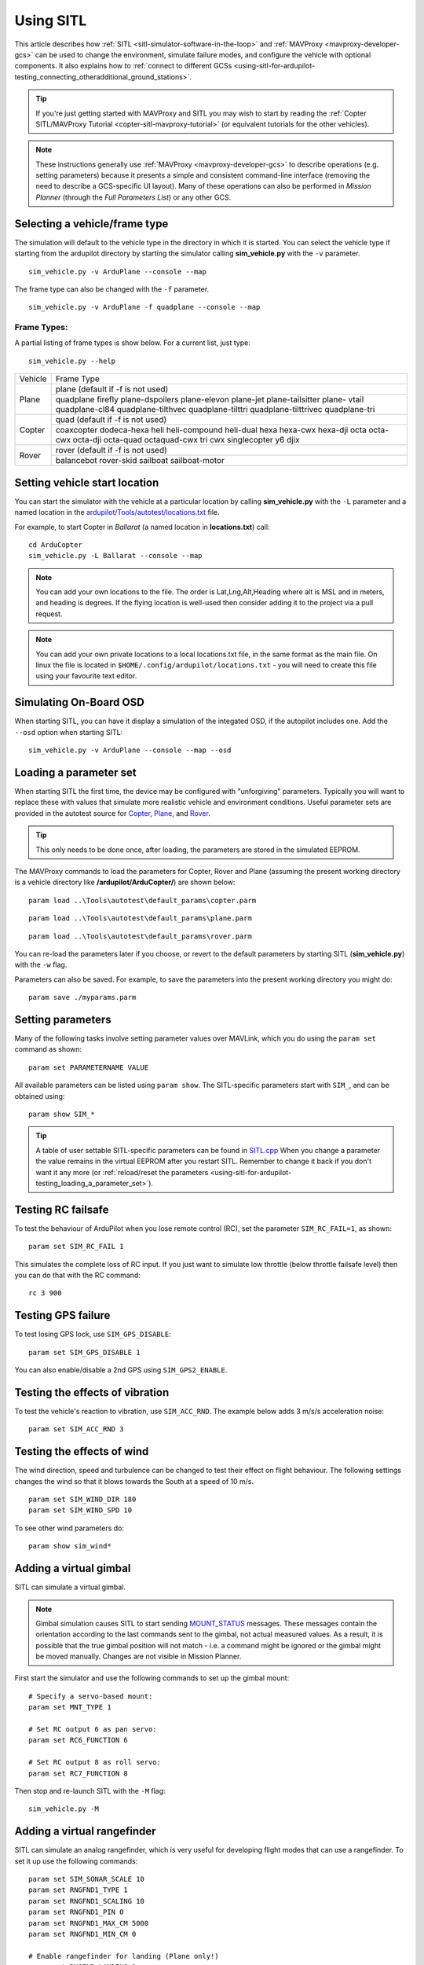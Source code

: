 .. _using-sitl-for-ardupilot-testing:

==========
Using SITL
==========

This article describes how :ref:`SITL <sitl-simulator-software-in-the-loop>`
and :ref:`MAVProxy <mavproxy-developer-gcs>` can be used to change the environment,
simulate failure modes, and configure the vehicle with optional components.
It also explains how to :ref:`connect to different GCSs <using-sitl-for-ardupilot-testing_connecting_otheradditional_ground_stations>`.

.. tip::

   If you're just getting started with MAVProxy and SITL you may wish
   to start by reading the :ref:`Copter SITL/MAVProxy Tutorial <copter-sitl-mavproxy-tutorial>`
   (or equivalent tutorials for the other vehicles).

.. note::

   These instructions generally use
   :ref:`MAVProxy <mavproxy-developer-gcs>` to
   describe operations (e.g. setting parameters) because it presents a
   simple and consistent command-line interface (removing the need to
   describe a GCS-specific UI layout). Many of these operations can also
   be performed in *Mission Planner* (through the *Full Parameters List*) or any other GCS.

..  youtube:: Ewh0fKGEJL4
    :width: 100%



Selecting a vehicle/frame type
==============================

The simulation will default to the vehicle type in the directory in which it is started. You can select the vehicle type if starting from the ardupilot directory by starting the simulator calling **sim_vehicle.py** with the ``-v`` parameter.

::

     sim_vehicle.py -v ArduPlane --console --map

The frame type can also be changed with the ``-f`` parameter.

::

    sim_vehicle.py -v ArduPlane -f quadplane --console --map
    

Frame Types:
------------

A partial listing of frame types is show below. For a current list, just type:

::

    sim_vehicle.py --help


+--------------------------+------------------------+
+          Vehicle         +       Frame Type       +
+--------------------------+------------------------+
+                          + plane (default if -f   +
+                          + is not used)           +
+                          +------------------------+
+ Plane                    + quadplane              +
+                          + firefly plane-dspoilers+
+                          + plane-elevon plane-jet +
+                          + plane-tailsitter plane-+
+                          + vtail quadplane-cl84   +
+                          + quadplane-tilthvec     +
+                          + quadplane-tilttri      +
+                          + quadplane-tilttrivec   +
+                          + quadplane-tri          +
+--------------------------+------------------------+
+                          + quad (default if -f    +
+                          + is not used)           +
+                          +------------------------+
+                          + coaxcopter  dodeca-hexa+
+ Copter                   + heli heli-compound     +
+                          + heli-dual hexa hexa-cwx+
+                          + hexa-dji octa octa-cwx +
+                          + octa-dji octa-quad     +
+                          + octaquad-cwx  tri  cwx +
+                          + singlecopter  y6 djix  +
+--------------------------+------------------------+
+                          + rover (default if -f   +
+  Rover                   + is not used)           +
+                          +------------------------+
+                          + balancebot rover-skid  +
+                          + sailboat sailboat-motor+
+--------------------------+------------------------+


Setting vehicle start location
==============================

You can start the simulator with the vehicle at a particular location by
calling **sim_vehicle.py** with the ``-L`` parameter and a named
location in the
`ardupilot/Tools/autotest/locations.txt <https://github.com/ArduPilot/ardupilot/blob/master/Tools/autotest/locations.txt>`__
file.

For example, to start Copter in *Ballarat* (a named location in
**locations.txt**) call:

::

    cd ArduCopter 
    sim_vehicle.py -L Ballarat --console --map

.. note::

   You can add your own locations to the file. The order is Lat,Lng,Alt,Heading where alt is MSL and in meters, and heading is degrees.
   If the flying location is well-used then consider adding it to the project via a pull request.

.. note::

   You can add your own private locations to a local locations.txt
   file, in the same format as the main file.  On linux the file is
   located in ``$HOME/.config/ardupilot/locations.txt`` - you will
   need to create this file using your favourite text editor.

Simulating On-Board OSD
=======================

When starting SITL, you can have it display a simulation of the integated OSD, if the autopilot includes one. Add the ``--osd`` option when starting SITL:

::

    sim_vehicle.py -v ArduPlane --console --map --osd


.. _using-sitl-for-ardupilot-testing_loading_a_parameter_set:

Loading a parameter set
=======================

When starting SITL the first time, the device may be configured with
"unforgiving" parameters. Typically you will want to replace these with
values that simulate more realistic vehicle and environment conditions.
Useful parameter sets are provided in the autotest source for
`Copter <https://github.com/ArduPilot/ardupilot/blob/master/Tools/autotest/default_params/copter.parm>`__,
`Plane <https://github.com/ArduPilot/ardupilot/blob/master/Tools/autotest/default_params/plane.parm>`__,
and
`Rover <https://github.com/ArduPilot/ardupilot/blob/master/Tools/autotest/default_params/rover.parm>`__.

.. tip::

   This only needs to be done once, after loading, the parameters are
   stored in the simulated EEPROM.

The MAVProxy commands to load the parameters for Copter, Rover and Plane
(assuming the present working directory is a vehicle directory like
**/ardupilot/ArduCopter/**) are shown below:

::

    param load ..\Tools\autotest\default_params\copter.parm

::

    param load ..\Tools\autotest\default_params\plane.parm

::

    param load ..\Tools\autotest\default_params\rover.parm

You can re-load the parameters later if you choose, or revert to the
default parameters by starting SITL (**sim_vehicle.py**) with the
``-w`` flag.

Parameters can also be saved. For example, to save the parameters into
the present working directory you might do:

::

    param save ./myparams.parm

Setting parameters
==================

Many of the following tasks involve setting parameter values over
MAVLink, which you do using the ``param set`` command as shown:

::

    param set PARAMETERNAME VALUE

All available parameters can be listed using ``param show``. The
SITL-specific parameters start with ``SIM_``, and can be obtained using:

::

    param show SIM_*

.. tip::

   A table of user settable SITL-specific parameters can be found in `SITL.cpp <https://github.com/ArduPilot/ardupilot/blob/master/libraries/SITL/SITL.cpp>`__
   When you change a parameter the value remains in the virtual EEPROM
   after you restart SITL. Remember to change it back if you don't want it
   any more (or :ref:`reload/reset the parameters <using-sitl-for-ardupilot-testing_loading_a_parameter_set>`). 

Testing RC failsafe
===================

To test the behaviour of ArduPilot when you lose remote control (RC),
set the parameter ``SIM_RC_FAIL=1``, as shown:

::

    param set SIM_RC_FAIL 1

This simulates the complete loss of RC input. If you just want to
simulate low throttle (below throttle failsafe level) then you can do
that with the RC command:

::

    rc 3 900

Testing GPS failure
===================

To test losing GPS lock, use ``SIM_GPS_DISABLE``:

::

    param set SIM_GPS_DISABLE 1

You can also enable/disable a 2nd GPS using ``SIM_GPS2_ENABLE``.

Testing the effects of vibration
================================

To test the vehicle's reaction to vibration, use ``SIM_ACC_RND``. The
example below adds 3 m/s/s acceleration noise:

::

    param set SIM_ACC_RND 3

Testing the effects of wind
===========================

The wind direction, speed and turbulence can be changed to test their
effect on flight behaviour. The following settings changes the wind so
that it blows towards the South at a speed of 10 m/s.

::

    param set SIM_WIND_DIR 180
    param set SIM_WIND_SPD 10

To see other wind parameters do:

::

    param show sim_wind*


Adding a virtual gimbal
=======================

SITL can simulate a virtual gimbal.

.. note::

   Gimbal simulation causes SITL to start sending
   `MOUNT_STATUS <https://mavlink.io/en/messages/ardupilotmega.html#MOUNT_STATUS>`__
   messages. These messages contain the orientation according to the last
   commands sent to the gimbal, not actual measured values. As a result, it
   is possible that the true gimbal position will not match - i.e. a
   command might be ignored or the gimbal might be moved manually. Changes
   are not visible in Mission Planner.

First start the simulator and use the following commands to set up the
gimbal mount:

::

    # Specify a servo-based mount:
    param set MNT_TYPE 1

    # Set RC output 6 as pan servo:
    param set RC6_FUNCTION 6

    # Set RC output 8 as roll servo:
    param set RC7_FUNCTION 8

Then stop and re-launch SITL with the ``-M`` flag:

::

    sim_vehicle.py -M

Adding a virtual rangefinder
============================

SITL can simulate an analog rangefinder, which is very useful for
developing flight modes that can use a rangefinder. To set it up use the
following commands:

::

    param set SIM_SONAR_SCALE 10
    param set RNGFND1_TYPE 1
    param set RNGFND1_SCALING 10
    param set RNGFND1_PIN 0
    param set RNGFND1_MAX_CM 5000
    param set RNGFND1_MIN_CM 0

    # Enable rangefinder for landing (Plane only!)
    param set RNGFND_LANDING 1

The above commands will set up an analog rangefinder with a maximum range
of 50 meters (the 50m comes from an analog voltage range of 0 to 5V, and
a scaling of 10). After making the above changes you need to restart
SITL.

Then to test it try this:

::

    module load graph
    graph RANGEFINDER.distance

Then try a flight and see if the graph shows you the rangefinder
distance.

.. tip::

   You can also use the following commands to graph rangefinder
   information (defined as *MAVProxy* aliases):

   -  ``grangealt`` - graph rangefinder distance and relative altitude.
   -  ``grangev`` - rangefinder voltage
   -  ``grange`` - graph "rangefinder_roll"

Adding a virtual optical flow sensor
====================================

You can add a virtual optical flow sensor like this:

::

    param set SIM_FLOW_ENABLE 1
    param set FLOW_TYPE 10

Then restart SITL. After setting it up try this:

::

    module load graph
    graph OPTICAL_FLOW.flow_comp_m_x OPTICAL_FLOW.flow_comp_m_y

Go for a flight and see if you get reasonable data.

Adding an RPM sensor
====================

You can add an RPM sensor like this:

::

    param set RPM_TYPE 1
    
This allows to display and log your virtual motor's rotational speed.

Adding Wheel Encoders
=====================

You can test two virtual wheel encoders like this:

::

    param set AHRS_EKF_TYPE 3
    param set EK2_ENABLE 0
    param set EK3_ENABLE 1
    param fetch
    param set EK3_GPS_TYPE 3
    param set GPS_TYPE 0
    param set WENC_TYPE 10
    param fetch
    param set WENC_POS_Y 0.075
    param set WENC2_TYPE 10
    param set WENC2_POS_Y -0.075

The restart SITL and right mouse button click on the map and select "Set Origin (with height)" and the vehicle should appear on the map.  It may also be useful to enter "map set showsimpos 1" to make the vehicle's actual position visible.

Adding Range Beacons
====================

You can test a virtual range beacons by setting the following parameters

::

    param set AHRS_EKF_TYPE 3
    param set EK2_ENABLE 0
    param set EK3_ENABLE 1
    param fetch
    param set EK3_GPS_TYPE 3
    param set GPS_TYPE 0
    param set BCN_TYPE 10
    param fetch
    param set BCN_LATITUDE -35.363261
    param set BCN_LONGITUDE 149.165230
    param set BCN_ALT 584

The restart SITL and the vehicle should appear on the map.  After perhaps 30seconds it should shift to its normal starting position.

Accessing log files
===================

SITL supports both blogs and DF logs (same as other types of ArduPilot
ports). The DF logs are stored in a "logs" subdirectory in the directory
where you start SITL. You can also access the DF logs via MAVLink using
a GCS, but directly accessing them in the logs/ directory is usually
more convenient.

To keep your blogs organised it is recommended you start SITL using the
"--aircraft NAME" option. That will create a subdirectory called NAME
which will have flight logs organised by date. Each flight will get its
own directory, and will include the parameters for the flight plus any
downloaded waypoints and rally points.

Graphing vehicle state
======================

MAVProxy allows you to create graphs of inputs, outputs, internal variables, etc. by loading the ``graph`` module.  You can then create graphs of vehicle state using the graph command. For example, to graph the RC channel 3 input during the simulation:

::

    graph RC_CHANNELS.channel3_raw

As with most commands, you can type ``graph`` and then double tab to see available completions. In the example above the `RC_CHANNELS` group contains the 16 rc channels, so typing ``graph RC_CHANNELS``, then double tab would show those.

Since these are rather long to type, MAVProxy allows for the creation of shorter aliases.  There have been many aliases created in a file present in the ArduPilot source tree in the Tools/vagrant sub-directory called **mavinit.scr**. If this file is copied and placed in your home directory and renamed to **.mavinit.scr**, it will be used upon *MAVProxy's* initialization.  Common ones are: *g* for graph, *grc* to graph the RC inputs, *gservo8* to graph the first 8 output channels instead of typing long item names eight times, etc. Using this alias initialization file also has the advantage of automatically loading the graph module upon startup, so you will not have to load it.


Using a joystick
================

It can be useful to use a joystick for input in SITL. The joystick can
be a real RC transmitter with a USB dongle for the trainer port, or
something like the RealFlight interlink controller or a wide range of
other joystick devices.

Before you use the joystick support you may need to remove debug
statements from the python-pygame joystick driver on Linux. If you don't
then you may see lots of debug output like this:

::

    SDL_JoystickGetAxis value:-32768:

To remove this debug line run this command:

::

    sudo sed -i 's/SDL_JoystickGetAxis value/\x00DL_JoystickGetAxis value/g' /usr/lib/python2.7/dist-packages/pygame/joystick.so

note that this needs to be one long command line. Ignore the line
wrapping in the wiki. If you have installed the joystick support using the instructions on setting up the ArduPilot code building environment, then this will probably NOT be required.

Then to use the joystick run:

::

    module load joystick

If you want to add support for a new joystick type then you need to add a file for it following these `instructions <https://github.com/ArduPilot/MAVProxy/blob/master/docs/JOYSTICKS.md>`__ . Note that you can also use this information to customize the operation of your joystick if it already supported. Just modify it file appropriately.

Using real serial devices
=========================

Sometimes it is useful to use a real serial device in SITL. This makes
it possible to connect SITL to a real GPS for GPS device driver
development, or connect it to a real OSD device for testing an OSD.

To use a real serial device you can use a command like this:

::

    sim_vehicle.py -A "--uartB=uart:/dev/ttyUSB0" --console --map

what that does it pass the --uartB argument to the ardupilot code,
telling it to use /dev/ttyUSB0 instead of the normal internal simulated
GPS for the 2nd UART. You can find the SITL serial port mappings :ref:`here <sitl-serial-mapping>`

Any of the 5 UARTs can be configured in this way, using uartA to uartE.
The standard serial ports SERIAL1 and SERIAL2 are uartC and uartD respectively.

Typically serial devices can be connected to a computer's USB port through
an FTDI adapter, but note that these generally do not support half-duplex.
In order to communicate with devices in this way you should make sure your 
user has appropriate access on linux-type systems to the dialout group. On
WSL it is also usually necessary to setup the port once the device has been connected
before trying to interact with it through SITL. For instance for COM22:

::

    stty -F /dev/ttyS22 raw 115200

You can set additional parameters on the uart in the connection string, so for instance
to use a device on SERIAL1 at 115k baud only, specify:

::

    sim_vehicle.py -v ArduCopter -A "--uartC=uart:/dev/ttyUSB0:115200" --console --map

Similar to this if you were running a vehicle in SITL via Cygwin on
Microsoft Windows and you wanted to send the MAVLink output through a
connected radio on COM16 to AntennaTracker you can use a command like
this - note under Cygwin comm ports are ttyS and they start at 0 so 15
is equivalent to COM16:

::

    sim_vehicle.py -A "--uartC=uart:/dev/ttyS15" --console --map

.. _using-sitl-for-ardupilot-testing_connecting_otheradditional_ground_stations:


Changing the speed of the simulation
====================================

Most of the simulator backends support changing the speed while
running. Just set the SIM_SPEEDUP parameter as needed. A value of 1
means normal wall-clock time. A value of 5 means 5x realtime. A value
of 0.1 means 1/10th of real time.

Testing Compass Calibration
===========================

A quick way to test compass calibration in SITL is with the
"calibration" vehicle model. To use this with plane do this:

::

   sim_vehicle.py -D -f plane --model calibration --console --map

then do:

:: 

   servo set 5 1250

This will start the vehicle moving through a "compass dance". You can
start a compass calibration to test changes to the calibrator
code. Using this in combination with the SIM_SPEEDUP parameter can be useful.

The calibration vehicle module has a lot of other features too. See
`http://guludo.me/posts/2016/05/27/compass-calibration-progress-with-geodesic-sections-in-ardupilot/
<http://guludo.me/posts/2016/05/27/compass-calibration-progress-with-geodesic-sections-in-ardupilot/>`__
for details.

Connecting other/additional ground stations
===========================================

SITL can connect to multiple ground stations by using *MAVProxy* to
forward UDP packets to the GCSs network address. Alternatively SITL can
connect to a GCS over TCP/IP without using *MAVProxy*.

.. _using-sitl-for-ardupilot-testing_sitl_with_mavproxy_udp:

SITL with MAVProxy (UDP)
------------------------

SITL can connect to multiple ground stations by using *MAVProxy* to
forward UDP packets to the GCSs network address (for example, forwarding
to another Windows box or Android tablet on your local network). The
simulated vehicle can then be controlled and viewed through any attached
GCS.

First find the IP address of the machine running the GCS. How you get
the address is platform dependent (on Windows you can use the 'ipconfig'
command to find the computer's address).

Assuming the IP address of the GCS is 192.168.14.82, you would add this
address/port as a *MAVProxy* output using:

::

    output add 192.168.14.82:14550

The GCS would then connect to SITL by listening on that UDP port. The
method for connecting will be GCS specific (we show :ref:`how to connect for Mission Planner <using-sitl-for-ardupilot-testing_connecting_mission_planner_udp>` below).

.. tip::

   If you're running the GCS on the **same machine** as SITL then an
   appropriate output may already exist. Check this by calling ``output``
   on the *MAVProxy command prompt*:

   ::

       GUIDED> output
       GUIDED> 2 outputs
       0: 127.0.0.1:14550
       1: 127.0.0.1:14551

   In this case we can connect a GCS running on the same machine to UDP
   port 14550 or 14551. We can choose to connect another GCS to the
   remaining port, and add more ports if needed. 

   
.. _using-sitl-for-ardupilot-testing_sitl_without_mavproxy_tcp:

SITL without MAVProxy (TCP)
---------------------------

It is also possible to interact with SITL over TCP/IP by starting it
using \ *vehicle_name*.\ **elf** (e.g. **/ArduCopter/ArduCopter.elf**).
*MAVProxy* is not needed when using this method.

Run the file in the *Cygwin Terminal*, specifying a home position and
vehicle model as shown below:

::

    $ ./ArduCopter.elf --home -35,149,584,270 --model quad
    Started model quad at -35,149,584,270 at speed 1.0
    Starting sketch 'ArduCopter'
    Starting SITL input
    bind port 5760 for 0
    Serial port 0 on TCP port 5760
    Waiting for connection ....

The command output shows that you can connect to SITL using TCP/IP at
the network address of the **machine SITL is running on** at port 5760.

.. tip::

   **ArduCopter.elf** has other startup options, which you can use
   using the -h command line parameter:

   ::

       ./ArduCopter.elf -h

.. _using-sitl-for-ardupilot-testing_connecting_mission_planner_udp:

Connecting Mission Planner (UDP)
--------------------------------

First set up SITL to :ref:`output UDP packets to the address/port of the computer running *Mission Planner* <using-sitl-for-ardupilot-testing_sitl_with_mavproxy_udp>`.

In *Mission Planner* listen to the specific UDP port by selecting
**UDP** and then the **Connect** button. Enter the port to listen on
(the default port number of 14550 should be correct if SITL is running
on the same computer).

.. figure:: ../images/MissionPlanner_Connect_UDP.jpg
   :target: ../_images/MissionPlanner_Connect_UDP.jpg

   Mission Planner: Connecting to a UDPPort

Connecting to Mission Planner (TCP)
-----------------------------------

First set up SITL :ref:`for use with TCP <using-sitl-for-ardupilot-testing_sitl_without_mavproxy_tcp>`.

In *Mission Planner* connect to SITL by selecting **TCP** and then the
**Connect** button. Enter the \ *remote host* and *remote Port* of the
machine running SITL. *Mission Planner* will then connect and can be
used just as before.

.. tip::

   If SITL is running on the same machine as *Mission Planner* you can
   click through the \ *remote host* and *remote Port* prompts as these
   default to the correct values.

.. figure:: ../images/MissionPlanner_ConnectTCP.jpg
   :target: ../_images/MissionPlanner_ConnectTCP.jpg

   Mission Planner: Connecting toSITL using TCP


Testing Precision Landing
-------------------------

.. note::

   These instructions are written assuming ArduCopter

Enable Precision Landing, and set the precision landing backend type to SITL:

::

   param set PLND_ENABLED 1
   param fetch
   param set PLND_TYPE 4

A rangefinder is currently required for precision landing.  Enable a simulated rangefinder:

::

   param set RNGFND_TYPE 1
   param set RNGFND_MIN_CM 0
   param set RNGFND_MAX_CM 4000
   param set RNGFND_PIN 0
   param set RNGFND_SCALING 12.12

Restart the simulation.
   
Takeoff and fly a bit, then switch into land:

::

   arm throttle
   rc 3 1800
   mode land
   rc 3 1500

Check the logs for precision landing messages:

::

   ls -lt logs

Choose the youngest, then:

::

   mavlogdump --type PL logs/<youngest>



Testing Visual Positioning
--------------------------

Start SITL, wiping parameters:

::

   ./Tools/autotest/sim_vehicle.py -v ArduCopter --gdb --debug -w

Disable GPS, indicate to ArduPilot that instead of a GPS on SERIAL3 it should expect MAVLink (e.g. simulating a 900MHz radio):

::

   param set GPS_TYPE 0
   param set EK2_GPS_TYPE 3
   param set SERIAL3_PROTOCOL 1
   param set DISARM_DELAY 60

Restart the simulation, attaching a simulated VICON system to uartB (which corresponds to ``SERIAL3``:

::

   ./Tools/autotest/sim_vehicle.py -v ArduCopter --gdb --debug -A "--uartB=sim:vicon:" --map --console

The console should indicate no GPS is present:

::

   GPS: 0 (0)

Vision position estimates should now be being fed into ArduCopter:

::

   STABILIZE> status VICON_POSITION_ESTIMATE
   STABILIZE> 43371: VICON_POSITION_ESTIMATE {usec : 38380000, x : 0.0, y : 0.0, z : -0.0999755859375, roll : 0.0, pitch : 0.0, yaw : -0.122173137963}


You should also receive a startup message from the EKF:

::

   APM: EKF2 IMU0 is using external nav data
   APM: EKF2 IMU0 initial pos NED = 0.0,0.0,-0.1 (m)
   APM: EKF2 IMU1 is using external nav data
   APM: EKF2 IMU1 initial pos NED = 0.0,0.0,-0.1 (m)

Use MAVProxy's right-click context menu item to ``Set Origin (with alt)``

Use MAVProxy's right-click context menu item to ``Set Home (with alt)``

Arm in stabilize, switch to loiter:

::

   mode stabilize
   arm throttle
   mode loiter

Take off, then fly somewhere:

::

   rc 3 1800
   rc 2 1400


Wait a while, note vehicle moving on map.

Now RTL:

::

   rc 3 1500
   rc 2 1500
   mode rtl

Note vehicle returning to home
